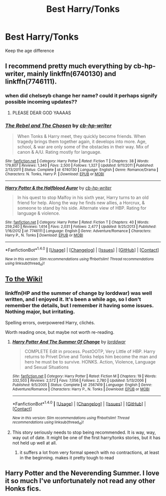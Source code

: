 #+TITLE: Best Harry/Tonks

* Best Harry/Tonks
:PROPERTIES:
:Author: PhillyFan22
:Score: 3
:DateUnix: 1470012556.0
:DateShort: 2016-Aug-01
:FlairText: Request
:END:
Keep the age difference


** I recommend pretty much everything by cb-hp-writer, mainly linkffn(6740130) and linkffn(7746111).
:PROPERTIES:
:Score: 2
:DateUnix: 1470013408.0
:DateShort: 2016-Aug-01
:END:

*** when did chelseyb change her name? could it perhaps signify possible incoming updates??
:PROPERTIES:
:Author: TurtlePig
:Score: 3
:DateUnix: 1470027059.0
:DateShort: 2016-Aug-01
:END:

**** PLEASE DEAR GOD YAAAAS
:PROPERTIES:
:Author: Nyetbyte
:Score: 1
:DateUnix: 1470050320.0
:DateShort: 2016-Aug-01
:END:


*** [[http://www.fanfiction.net/s/6740130/1/][*/The Rebel and The Chosen/*]] by [[https://www.fanfiction.net/u/1824855/cb-hp-writer][/cb-hp-writer/]]

#+begin_quote
  When Tonks & Harry meet, they quickly become friends. When tragedy brings them together again, it develops into more. Age, school, & war are only some of the obstacles in their way. Mix of canon & A/U. Rating mostly for language.
#+end_quote

^{/Site/: [[http://www.fanfiction.net/][fanfiction.net]] *|* /Category/: Harry Potter *|* /Rated/: Fiction T *|* /Chapters/: 38 *|* /Words/: 179,807 *|* /Reviews/: 1,340 *|* /Favs/: 2,500 *|* /Follows/: 1,327 *|* /Updated/: 9/11/2011 *|* /Published/: 2/13/2011 *|* /Status/: Complete *|* /id/: 6740130 *|* /Language/: English *|* /Genre/: Romance/Drama *|* /Characters/: N. Tonks, Harry P. *|* /Download/: [[http://www.ff2ebook.com/old/ffn-bot/index.php?id=6740130&source=ff&filetype=epub][EPUB]] or [[http://www.ff2ebook.com/old/ffn-bot/index.php?id=6740130&source=ff&filetype=mobi][MOBI]]}

--------------

[[http://www.fanfiction.net/s/7746111/1/][*/Harry Potter & the Halfblood Auror/*]] by [[https://www.fanfiction.net/u/1824855/cb-hp-writer][/cb-hp-writer/]]

#+begin_quote
  In his quest to stop Malfoy in his sixth year, Harry turns to an old friend for help. Along the way he finds new allies, a Horcrux, & someone to stand by his side. Alternate view of HBP. Rating for language & violence.
#+end_quote

^{/Site/: [[http://www.fanfiction.net/][fanfiction.net]] *|* /Category/: Harry Potter *|* /Rated/: Fiction T *|* /Chapters/: 40 *|* /Words/: 259,240 *|* /Reviews/: 1,614 *|* /Favs/: 2,031 *|* /Follows/: 2,477 *|* /Updated/: 9/25/2013 *|* /Published/: 1/16/2012 *|* /id/: 7746111 *|* /Language/: English *|* /Genre/: Adventure/Romance *|* /Characters/: Harry P., N. Tonks *|* /Download/: [[http://www.ff2ebook.com/old/ffn-bot/index.php?id=7746111&source=ff&filetype=epub][EPUB]] or [[http://www.ff2ebook.com/old/ffn-bot/index.php?id=7746111&source=ff&filetype=mobi][MOBI]]}

--------------

*FanfictionBot*^{1.4.0} *|* [[[https://github.com/tusing/reddit-ffn-bot/wiki/Usage][Usage]]] | [[[https://github.com/tusing/reddit-ffn-bot/wiki/Changelog][Changelog]]] | [[[https://github.com/tusing/reddit-ffn-bot/issues/][Issues]]] | [[[https://github.com/tusing/reddit-ffn-bot/][GitHub]]] | [[[https://www.reddit.com/message/compose?to=tusing][Contact]]]

^{/New in this version: Slim recommendations using/ ffnbot!slim! /Thread recommendations using/ linksub(thread_id)!}
:PROPERTIES:
:Author: FanfictionBot
:Score: 1
:DateUnix: 1470013436.0
:DateShort: 2016-Aug-01
:END:


** *[[https://www.reddit.com/r/HPfanfiction/comments/4gax5d/best_of_harry_ships/d2fyzh4][To the Wiki!]]*
:PROPERTIES:
:Score: 2
:DateUnix: 1470019873.0
:DateShort: 2016-Aug-01
:END:

*** linkffn(HP and the summer of change by lorddwar) was well written, and I enjoyed it. It's been a while ago, so I don't remember the details, but I remember it having some issues. Nothing major, but irritating.

Spelling errors, overpowered Harry, clichés.

Worth reading once, but maybe not worth re-reading.
:PROPERTIES:
:Author: ScrotumPower
:Score: 1
:DateUnix: 1470026933.0
:DateShort: 2016-Aug-01
:END:

**** [[http://www.fanfiction.net/s/2567419/1/][*/Harry Potter And The Summer Of Change/*]] by [[https://www.fanfiction.net/u/708471/lorddwar][/lorddwar/]]

#+begin_quote
  COMPLETE Edit in process. PostOOTP, Very Little of HBP. Harry returns to Privet Drive and Tonks helps him become the man and hero he must be to survive. HONKS. Action, Violence, Language and Sexual Situations
#+end_quote

^{/Site/: [[http://www.fanfiction.net/][fanfiction.net]] *|* /Category/: Harry Potter *|* /Rated/: Fiction M *|* /Chapters/: 19 *|* /Words/: 332,503 *|* /Reviews/: 2,572 *|* /Favs/: 7,056 *|* /Follows/: 2,780 *|* /Updated/: 5/13/2006 *|* /Published/: 9/5/2005 *|* /Status/: Complete *|* /id/: 2567419 *|* /Language/: English *|* /Genre/: Adventure/Romance *|* /Characters/: Harry P., N. Tonks *|* /Download/: [[http://www.ff2ebook.com/old/ffn-bot/index.php?id=2567419&source=ff&filetype=epub][EPUB]] or [[http://www.ff2ebook.com/old/ffn-bot/index.php?id=2567419&source=ff&filetype=mobi][MOBI]]}

--------------

*FanfictionBot*^{1.4.0} *|* [[[https://github.com/tusing/reddit-ffn-bot/wiki/Usage][Usage]]] | [[[https://github.com/tusing/reddit-ffn-bot/wiki/Changelog][Changelog]]] | [[[https://github.com/tusing/reddit-ffn-bot/issues/][Issues]]] | [[[https://github.com/tusing/reddit-ffn-bot/][GitHub]]] | [[[https://www.reddit.com/message/compose?to=tusing][Contact]]]

^{/New in this version: Slim recommendations using/ ffnbot!slim! /Thread recommendations using/ linksub(thread_id)!}
:PROPERTIES:
:Author: FanfictionBot
:Score: 1
:DateUnix: 1470026996.0
:DateShort: 2016-Aug-01
:END:


**** This story seriously needs to stop being recommended. It is way, way, way out of date. It might be one of the first harry/tonks stories, but it has not held up well at all.
:PROPERTIES:
:Author: Lord_Anarchy
:Score: 1
:DateUnix: 1470052978.0
:DateShort: 2016-Aug-01
:END:

***** it suffers a lot from very formal speech with no contractions, at least in the beginning. makes it pretty tough to read
:PROPERTIES:
:Author: TurtlePig
:Score: 1
:DateUnix: 1470053819.0
:DateShort: 2016-Aug-01
:END:


** Harry Potter and the Neverending Summer. I love it so much I've unfortunately not read any other Honks fics.
:PROPERTIES:
:Author: EspilonPineapple
:Score: 1
:DateUnix: 1470055298.0
:DateShort: 2016-Aug-01
:END:
